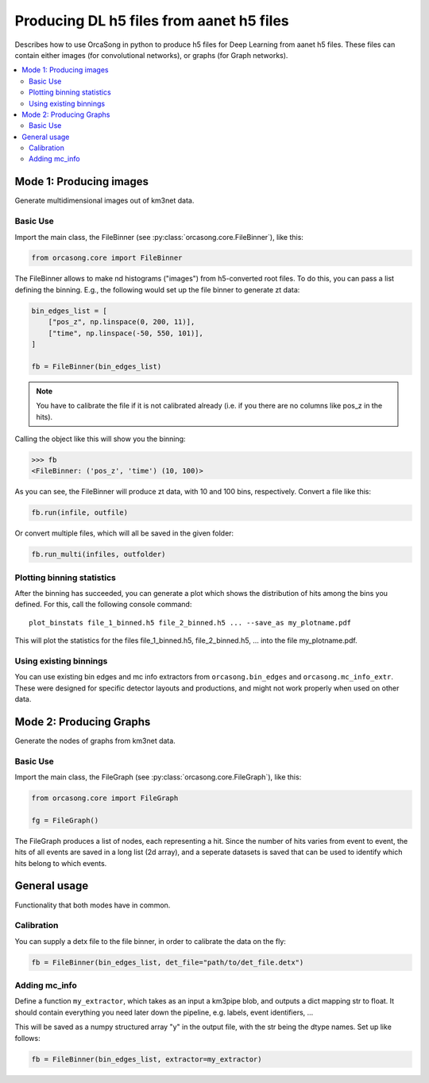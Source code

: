 .. _orcasong_page:

Producing DL h5 files from aanet h5 files
=========================================

Describes how to use OrcaSong in python to produce h5 files for Deep Learning
from aanet h5 files. These files can contain either images (for convolutional
networks), or graphs (for Graph networks).

.. contents:: :local:


Mode 1: Producing images
------------------------

Generate multidimensional images out of km3net data.

.. image:: imgs/orcasong_function.PNG
   :height: 400px

Basic Use
^^^^^^^^^

Import the main class, the FileBinner (see
:py:class:`orcasong.core.FileBinner`),
like this:

.. code-block:: python

    from orcasong.core import FileBinner

The FileBinner allows to make nd histograms ("images") from h5-converted root files.
To do this, you can pass a list defining the binning. E.g., the following would
set up the file binner to generate zt data:

.. code-block:: python

    bin_edges_list = [
        ["pos_z", np.linspace(0, 200, 11)],
        ["time", np.linspace(-50, 550, 101)],
    ]

    fb = FileBinner(bin_edges_list)

.. note::
    You have to calibrate the file if it is not calibrated already
    (i.e. if you there are no columns like pos_z in the hits).


Calling the object like this will show you the binning:

.. code-block:: python

    >>> fb
    <FileBinner: ('pos_z', 'time') (10, 100)>

As you can see, the FileBinner will produce zt data, with 10 and 100 bins,
respectively.
Convert a file like this:

.. code-block:: python

    fb.run(infile, outfile)

Or convert multiple files, which will all be saved in the given folder:

.. code-block:: python

    fb.run_multi(infiles, outfolder)


Plotting binning statistics
^^^^^^^^^^^^^^^^^^^^^^^^^^^

After the binning has succeeded, you can generate a plot which shows the
distribution of hits among the bins you defined. For this, call the following
console command::

    plot_binstats file_1_binned.h5 file_2_binned.h5 ... --save_as my_plotname.pdf

This will plot the statistics for the files file_1_binned.h5, file_2_binned.h5, ...
into the file my_plotname.pdf.

Using existing binnings
^^^^^^^^^^^^^^^^^^^^^^^

You can use existing bin edges and mc info extractors from ``orcasong.bin_edges``
and ``orcasong.mc_info_extr``. These were designed for specific detector layouts
and productions, and might not work properly when used on other data.


Mode 2: Producing Graphs
------------------------

Generate the nodes of graphs from km3net data.

Basic Use
^^^^^^^^^

Import the main class, the FileGraph (see
:py:class:`orcasong.core.FileGraph`),
like this:

.. code-block:: python

    from orcasong.core import FileGraph

    fg = FileGraph()

The FileGraph produces a list of nodes, each representing a hit.
Since the number of hits varies from event to event, the hits of all events are saved
in a long list (2d array), and a seperate datasets is saved that can be used
to identify which hits belong to which events.

General usage
-------------

Functionality that both modes have in common.

Calibration
^^^^^^^^^^^

You can supply a detx file to the file binner, in order to
calibrate the data on the fly:

.. code-block:: python

    fb = FileBinner(bin_edges_list, det_file="path/to/det_file.detx")


Adding mc_info
^^^^^^^^^^^^^^

Define a function ``my_extractor``, which takes as an input a km3pipe blob,
and outputs a dict mapping str to float.
It should contain everything you need later down the pipeline, e.g. labels,
event identifiers, ...

This will be saved as a numpy structured array "y" in the output file, with
the str being the dtype names. Set up like follows:

.. code-block:: python

    fb = FileBinner(bin_edges_list, extractor=my_extractor)

